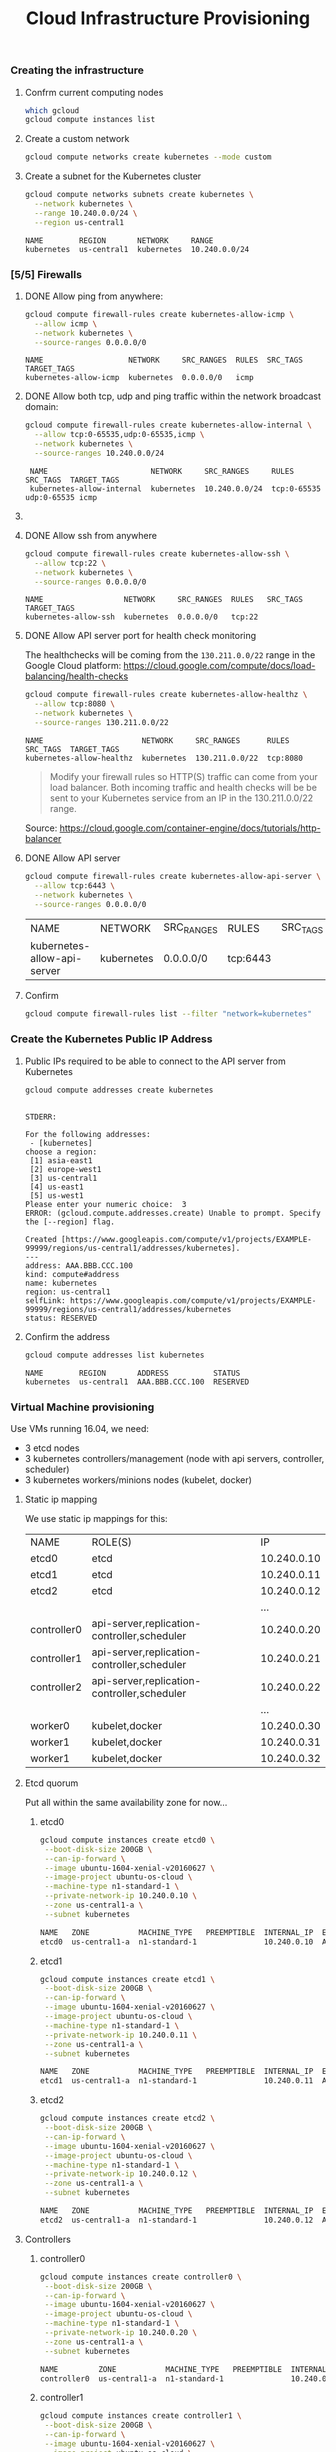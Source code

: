 #+title: Cloud Infrastructure Provisioning
#+startup: showeverything

*** Creating the infrastructure

**** Confrm current computing nodes

#+BEGIN_SRC sh :results output code
which gcloud
gcloud compute instances list
#+END_SRC

**** Create a custom network

#+BEGIN_SRC sh :results output code
gcloud compute networks create kubernetes --mode custom
#+END_SRC

#+RESULTS:
#+BEGIN_SRC sh
Created [https://www.googleapis.com/compute/v1/projects/EXAMPLE-99999/global/networks/kubernetes].
NAME        MODE    IPV4_RANGE  GATEWAY_IPV4
kubernetes  custom

Instances on this network will not be reachable until firewall rules
are created. As an example, you can allow all internal traffic between
instances as well as SSH, RDP, and ICMP by running:

$ gcloud compute firewall-rules create <FIREWALL_NAME> --network kubernetes --allow tcp,udp,icmp --source-ranges <IP_RANGE>
$ gcloud compute firewall-rules create <FIREWALL_NAME> --network kubernetes --allow tcp:22,tcp:3389,icmp

#+END_SRC

**** Create a subnet for the Kubernetes cluster

#+BEGIN_SRC sh :results output :exports both
gcloud compute networks subnets create kubernetes \
  --network kubernetes \
  --range 10.240.0.0/24 \
  --region us-central1
#+END_SRC

#+RESULTS:
: NAME        REGION       NETWORK     RANGE
: kubernetes  us-central1  kubernetes  10.240.0.0/24

*** [5/5] Firewalls

**** DONE Allow ping from anywhere:

#+BEGIN_SRC sh :results output  :exports both
gcloud compute firewall-rules create kubernetes-allow-icmp \
  --allow icmp \
  --network kubernetes \
  --source-ranges 0.0.0.0/0 
#+END_SRC

#+RESULTS:
: NAME                   NETWORK     SRC_RANGES  RULES  SRC_TAGS  TARGET_TAGS
: kubernetes-allow-icmp  kubernetes  0.0.0.0/0   icmp

**** DONE Allow both tcp, udp and ping traffic  within the network broadcast domain:

#+BEGIN_SRC sh :results output  :exports both
gcloud compute firewall-rules create kubernetes-allow-internal \
  --allow tcp:0-65535,udp:0-65535,icmp \
  --network kubernetes \
  --source-ranges 10.240.0.0/24
#+END_SRC

:  NAME                       NETWORK     SRC_RANGES     RULES                         SRC_TAGS  TARGET_TAGS 
:  kubernetes-allow-internal  kubernetes  10.240.0.0/24  tcp:0-65535                                          udp:0-65535 icmp 

**** COMMENT Allow remote desktop??

#+BEGIN_SRC sh :results output  :exports both
gcloud compute firewall-rules create kubernetes-allow-rdp \
  --allow tcp:3389 \
  --network kubernetes \
  --source-ranges 0.0.0.0/0
#+END_SRC

**** DONE Allow ssh from anywhere

#+BEGIN_SRC sh :results output  :exports both
gcloud compute firewall-rules create kubernetes-allow-ssh \
  --allow tcp:22 \
  --network kubernetes \
  --source-ranges 0.0.0.0/0
#+END_SRC

#+RESULTS:
: NAME                  NETWORK     SRC_RANGES  RULES   SRC_TAGS  TARGET_TAGS
: kubernetes-allow-ssh  kubernetes  0.0.0.0/0   tcp:22

**** DONE Allow API server port for health check monitoring

The healthchecks will be coming from the =130.211.0.0/22= range in the Google Cloud platform:
https://cloud.google.com/compute/docs/load-balancing/health-checks

#+BEGIN_SRC sh :results output  :exports both
gcloud compute firewall-rules create kubernetes-allow-healthz \
  --allow tcp:8080 \
  --network kubernetes \
  --source-ranges 130.211.0.0/22
#+END_SRC

#+RESULTS:
: NAME                      NETWORK     SRC_RANGES      RULES     SRC_TAGS  TARGET_TAGS
: kubernetes-allow-healthz  kubernetes  130.211.0.0/22  tcp:8080

#+BEGIN_QUOTE
Modify your firewall rules so HTTP(S) traffic can come from your load
balancer. Both incoming traffic and health checks will be be sent to
your Kubernetes service from an IP in the 130.211.0.0/22 range.
#+END_QUOTE

Source: https://cloud.google.com/container-engine/docs/tutorials/http-balancer

**** DONE Allow API server

#+BEGIN_SRC sh :exports both
gcloud compute firewall-rules create kubernetes-allow-api-server \
  --allow tcp:6443 \
  --network kubernetes \
  --source-ranges 0.0.0.0/0
#+END_SRC

| NAME                        | NETWORK    | SRC_RANGES | RULES    | SRC_TAGS | TARGET_TAGS |
| kubernetes-allow-api-server | kubernetes | 0.0.0.0/0  | tcp:6443 |          |             |

**** Confirm

#+BEGIN_SRC sh :results output code
gcloud compute firewall-rules list --filter "network=kubernetes"
#+END_SRC

#+RESULTS:
#+BEGIN_SRC sh
NAME                         NETWORK     SRC_RANGES      RULES                         SRC_TAGS  TARGET_TAGS
kubernetes-allow-api-server  kubernetes  0.0.0.0/0       tcp:6443
kubernetes-allow-healthz     kubernetes  130.211.0.0/22  tcp:8080
kubernetes-allow-icmp        kubernetes  0.0.0.0/0       icmp
kubernetes-allow-internal    kubernetes  10.240.0.0/24   tcp:0-65535,udp:0-65535,icmp
kubernetes-allow-ssh         kubernetes  0.0.0.0/0       tcp:22
#+END_SRC

*** Create the Kubernetes Public IP Address

**** Public IPs required to be able to connect to the API server from Kubernetes

#+BEGIN_SRC sh :results output :exports both
gcloud compute addresses create kubernetes
#+END_SRC

#+RESULTS:
#+begin_example

STDERR: 

For the following addresses:
 - [kubernetes]
choose a region:
 [1] asia-east1
 [2] europe-west1
 [3] us-central1
 [4] us-east1
 [5] us-west1
Please enter your numeric choice:  3
ERROR: (gcloud.compute.addresses.create) Unable to prompt. Specify the [--region] flag.
#+end_example

#+BEGIN_SRC 
Created [https://www.googleapis.com/compute/v1/projects/EXAMPLE-99999/regions/us-central1/addresses/kubernetes].
---
address: AAA.BBB.CCC.100
kind: compute#address
name: kubernetes
region: us-central1
selfLink: https://www.googleapis.com/compute/v1/projects/EXAMPLE-99999/regions/us-central1/addresses/kubernetes
status: RESERVED
#+END_SRC

**** Confirm the address

#+BEGIN_SRC sh :results output :exports both
gcloud compute addresses list kubernetes
#+END_SRC

#+RESULTS:
: NAME        REGION       ADDRESS          STATUS
: kubernetes  us-central1  AAA.BBB.CCC.100  RESERVED

*** Virtual Machine provisioning
 :properties:
 :header-args: :results output code
 :end:

Use VMs running 16.04, we need:

- 3 etcd nodes
- 3 kubernetes controllers/management (node with api servers, controller, scheduler)
- 3 kubernetes workers/minions nodes (kubelet, docker)

**** Static ip mapping

We use static ip mappings for this:

| NAME        | ROLE(S)                                     |          IP |
| etcd0       | etcd                                        | 10.240.0.10 |
| etcd1       | etcd                                        | 10.240.0.11 |
| etcd2       | etcd                                        | 10.240.0.12 |
|             |                                             |         ... |
| controller0 | api-server,replication-controller,scheduler | 10.240.0.20 |
| controller1 | api-server,replication-controller,scheduler | 10.240.0.21 |
| controller2 | api-server,replication-controller,scheduler | 10.240.0.22 |
|             |                                             |         ... |
| worker0     | kubelet,docker                              | 10.240.0.30 |
| worker1     | kubelet,docker                              | 10.240.0.31 |
| worker1     | kubelet,docker                              | 10.240.0.32 |

**** Etcd quorum

Put all within the same availability zone for now...

***** etcd0

#+BEGIN_SRC sh :exports both
gcloud compute instances create etcd0 \
 --boot-disk-size 200GB \
 --can-ip-forward \
 --image ubuntu-1604-xenial-v20160627 \
 --image-project ubuntu-os-cloud \
 --machine-type n1-standard-1 \
 --private-network-ip 10.240.0.10 \
 --zone us-central1-a \
 --subnet kubernetes
#+END_SRC

#+RESULTS:
#+BEGIN_SRC sh
NAME   ZONE           MACHINE_TYPE   PREEMPTIBLE  INTERNAL_IP  EXTERNAL_IP  STATUS
etcd0  us-central1-a  n1-standard-1               10.240.0.10  AAA.BBB.CCC.3  RUNNING
#+END_SRC

***** etcd1

#+BEGIN_SRC sh :exports both
gcloud compute instances create etcd1 \
 --boot-disk-size 200GB \
 --can-ip-forward \
 --image ubuntu-1604-xenial-v20160627 \
 --image-project ubuntu-os-cloud \
 --machine-type n1-standard-1 \
 --private-network-ip 10.240.0.11 \
 --zone us-central1-a \
 --subnet kubernetes
#+END_SRC

#+RESULTS:
#+BEGIN_SRC sh
NAME   ZONE           MACHINE_TYPE   PREEMPTIBLE  INTERNAL_IP  EXTERNAL_IP  STATUS
etcd1  us-central1-a  n1-standard-1               10.240.0.11  AAA.BBB.CCC.4  RUNNING
#+END_SRC

***** etcd2

#+BEGIN_SRC sh :exports both
gcloud compute instances create etcd2 \
 --boot-disk-size 200GB \
 --can-ip-forward \
 --image ubuntu-1604-xenial-v20160627 \
 --image-project ubuntu-os-cloud \
 --machine-type n1-standard-1 \
 --private-network-ip 10.240.0.12 \
 --zone us-central1-a \
 --subnet kubernetes
#+END_SRC

#+RESULTS:
#+BEGIN_SRC sh
NAME   ZONE           MACHINE_TYPE   PREEMPTIBLE  INTERNAL_IP  EXTERNAL_IP  STATUS
etcd2  us-central1-a  n1-standard-1               10.240.0.12  AAA.BBB.CCC.5  RUNNING
#+END_SRC

**** Controllers

***** controller0

#+BEGIN_SRC sh :exports both
gcloud compute instances create controller0 \
 --boot-disk-size 200GB \
 --can-ip-forward \
 --image ubuntu-1604-xenial-v20160627 \
 --image-project ubuntu-os-cloud \
 --machine-type n1-standard-1 \
 --private-network-ip 10.240.0.20 \
 --zone us-central1-a \
 --subnet kubernetes
#+END_SRC

#+RESULTS:
#+BEGIN_SRC sh
NAME         ZONE           MACHINE_TYPE   PREEMPTIBLE  INTERNAL_IP  EXTERNAL_IP  STATUS
controller0  us-central1-a  n1-standard-1               10.240.0.20  AAA.BBB.CCC.1  RUNNING
#+END_SRC

***** controller1

#+BEGIN_SRC sh :exports both
gcloud compute instances create controller1 \
 --boot-disk-size 200GB \
 --can-ip-forward \
 --image ubuntu-1604-xenial-v20160627 \
 --image-project ubuntu-os-cloud \
 --machine-type n1-standard-1 \
 --private-network-ip 10.240.0.21 \
 --zone us-central1-a \
 --subnet kubernetes
#+END_SRC

#+RESULTS:
#+BEGIN_SRC sh
NAME         ZONE           MACHINE_TYPE   PREEMPTIBLE  INTERNAL_IP  EXTERNAL_IP  STATUS
controller1  us-central1-a  n1-standard-1               10.240.0.21  AAA.BBB.CCC.2  RUNNING
#+END_SRC

***** controller2

#+BEGIN_SRC sh :exports both
gcloud compute instances create controller2 \
 --boot-disk-size 200GB \
 --can-ip-forward \
 --image ubuntu-1604-xenial-v20160627 \
 --image-project ubuntu-os-cloud \
 --machine-type n1-standard-1 \
 --private-network-ip 10.240.0.22 \
 --zone us-central1-a \
 --subnet kubernetes
#+END_SRC

#+RESULTS:
#+BEGIN_SRC sh
NAME         ZONE           MACHINE_TYPE   PREEMPTIBLE  INTERNAL_IP  EXTERNAL_IP  STATUS
controller2  us-central1-a  n1-standard-1               10.240.0.22  AAA.BBB.CCC.9  RUNNING
#+END_SRC


**** Workers

***** worker0

#+BEGIN_SRC sh :exports both
gcloud compute instances create worker0 \
 --boot-disk-size 200GB \
 --can-ip-forward \
 --image ubuntu-1604-xenial-v20160627 \
 --image-project ubuntu-os-cloud \
 --machine-type n1-standard-1 \
 --private-network-ip 10.240.0.30 \
 --zone us-central1-a \
 --subnet kubernetes
#+END_SRC

#+RESULTS:
#+BEGIN_SRC sh
NAME     ZONE           MACHINE_TYPE   PREEMPTIBLE  INTERNAL_IP  EXTERNAL_IP  STATUS
worker0  us-central1-a  n1-standard-1               10.240.0.30  AAA.BBB.CCC.6  RUNNING
#+END_SRC

***** worker1

#+BEGIN_SRC sh :exports both
gcloud compute instances create worker1 \
 --boot-disk-size 200GB \
 --can-ip-forward \
 --image ubuntu-1604-xenial-v20160627 \
 --image-project ubuntu-os-cloud \
 --machine-type n1-standard-1 \
 --private-network-ip 10.240.0.31 \
 --zone us-central1-a \
 --subnet kubernetes
#+END_SRC

#+RESULTS:
#+BEGIN_SRC sh
NAME     ZONE           MACHINE_TYPE   PREEMPTIBLE  INTERNAL_IP  EXTERNAL_IP  STATUS
worker1  us-central1-a  n1-standard-1               10.240.0.31  AAA.BBB.CCC.7  RUNNING
#+END_SRC

***** worker2

#+BEGIN_SRC sh :exports both
gcloud compute instances create worker2 \
 --boot-disk-size 200GB \
 --can-ip-forward \
 --image ubuntu-1604-xenial-v20160627 \
 --image-project ubuntu-os-cloud \
 --machine-type n1-standard-1 \
 --private-network-ip 10.240.0.32 \
 --zone us-central1-a \
 --subnet kubernetes
#+END_SRC

#+RESULTS:
#+BEGIN_SRC sh
NAME     ZONE           MACHINE_TYPE   PREEMPTIBLE  INTERNAL_IP  EXTERNAL_IP  STATUS
worker2  us-central1-a  n1-standard-1               10.240.0.32  AAA.BBB.CCC.8  RUNNING
#+END_SRC
